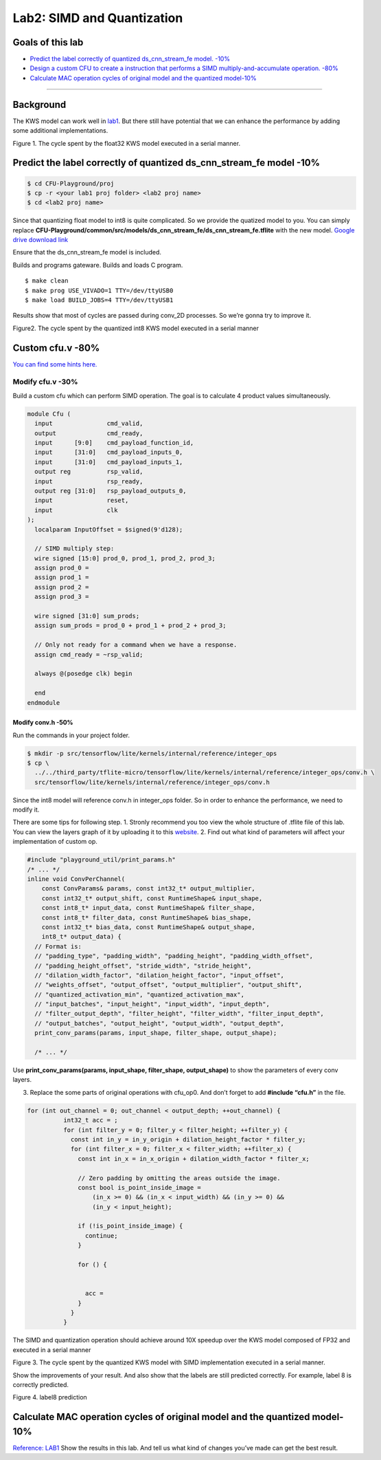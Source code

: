 Lab2: SIMD and Quantization
===========================

Goals of this lab
-----------------

-  `Predict the label correctly of quantized ds_cnn_stream_fe model.
   -10% <#predict-the-label-correctly-of-quantized-ds-cnn-stream-fe-model-10>`__
-  `Design a custom CFU to create a instruction that performs a SIMD
   multiply-and-accumulate operation. -80% <#custom-cfu-v-80>`__
-  `Calculate MAC operation cycles of original model and the quantized
   model-10% <#calculate-mac-operation-cycles-of-original-model-and-the-quantized-model-10>`__

--------------

Background
----------

The KWS model can work well in
`lab1 <./lab%201.html>`__. But there still have
potential that we can enhance the performance by adding some additional
implementations.

.. image:: ./images/S1au-JQya.png

Figure 1. The cycle spent by the float32 KWS model executed in a serial manner.

Predict the label correctly of quantized ds_cnn_stream_fe model -10%
--------------------------------------------------------------------

.. code:: bash

   $ cd CFU-Playground/proj
   $ cp -r <your lab1 proj folder> <lab2 proj name>
   $ cd <lab2 proj name>

Since that quantizing float model to int8 is quite complicated. So we
provide the quatized model to you. You can simply replace
**CFU-Playground/common/src/models/ds_cnn_stream_fe/ds_cnn_stream_fe.tflite**
with the new model. `Google drive download
link <https://drive.google.com/file/d/1Hh_PMazoAwXZ-hHWpA5fDLl-6PTbgDZu/view?usp=drive_link>`__

Ensure that the ds_cnn_stream_fe model is included. 

.. image:: ./images/BJS3g0Wka.png

Builds and programs gateware. Builds and loads C program.

::

   $ make clean
   $ make prog USE_VIVADO=1 TTY=/dev/ttyUSB0
   $ make load BUILD_JOBS=4 TTY=/dev/ttyUSB1

Results show that most of cycles are passed during conv_2D processes. So we’re gonna try to improve it. 

.. image:: ./images/ry7FC4txp.png

Figure2. The cycle spent by the
quantized int8 KWS model executed in a serial manner

Custom cfu.v -80%
-----------------

`You can find some hints
here. <https://cfu-playground.readthedocs.io/en/latest/step-by-step.html>`__

Modify cfu.v -30% 
^^^^^^^^^^^^^^^^^

Build a custom cfu which can perform SIMD
operation. The goal is to calculate 4 product values simultaneously.

.. code:: verilog

   module Cfu (
     input               cmd_valid,
     output              cmd_ready,
     input      [9:0]    cmd_payload_function_id,
     input      [31:0]   cmd_payload_inputs_0,
     input      [31:0]   cmd_payload_inputs_1,
     output reg          rsp_valid,
     input               rsp_ready,
     output reg [31:0]   rsp_payload_outputs_0,
     input               reset,
     input               clk
   );
     localparam InputOffset = $signed(9'd128);

     // SIMD multiply step:
     wire signed [15:0] prod_0, prod_1, prod_2, prod_3;
     assign prod_0 =  
     assign prod_1 =  
     assign prod_2 =  
     assign prod_3 =  
         
     wire signed [31:0] sum_prods;
     assign sum_prods = prod_0 + prod_1 + prod_2 + prod_3;

     // Only not ready for a command when we have a response.
     assign cmd_ready = ~rsp_valid;

     always @(posedge clk) begin
       
     end
   endmodule

Modify conv.h -50%
~~~~~~~~~~~~~~~~~~

Run the commands in your project folder.

.. code:: bash

   $ mkdir -p src/tensorflow/lite/kernels/internal/reference/integer_ops
   $ cp \
     ../../third_party/tflite-micro/tensorflow/lite/kernels/internal/reference/integer_ops/conv.h \
     src/tensorflow/lite/kernels/internal/reference/integer_ops/conv.h

Since the int8 model will reference conv.h in integer_ops folder. So in
order to enhance the performance, we need to modify it.

There are some tips for following step. 1. Stronly recommend you too
view the whole structure of .tflite file of this lab. You can view the
layers graph of it by uploading it to this
`website <https://netron.app/>`__. 2. Find out what kind of parameters
will affect your implementation of custom op.

.. code:: cpp

   #include "playground_util/print_params.h"
   /* ... */
   inline void ConvPerChannel(
       const ConvParams& params, const int32_t* output_multiplier,
       const int32_t* output_shift, const RuntimeShape& input_shape,
       const int8_t* input_data, const RuntimeShape& filter_shape,
       const int8_t* filter_data, const RuntimeShape& bias_shape,
       const int32_t* bias_data, const RuntimeShape& output_shape,
       int8_t* output_data) {
     // Format is:
     // "padding_type", "padding_width", "padding_height", "padding_width_offset",
     // "padding_height_offset", "stride_width", "stride_height",
     // "dilation_width_factor", "dilation_height_factor", "input_offset",
     // "weights_offset", "output_offset", "output_multiplier", "output_shift",
     // "quantized_activation_min", "quantized_activation_max",
     // "input_batches", "input_height", "input_width", "input_depth",
     // "filter_output_depth", "filter_height", "filter_width", "filter_input_depth",
     // "output_batches", "output_height", "output_width", "output_depth",
     print_conv_params(params, input_shape, filter_shape, output_shape);

     /* ... */

Use **print_conv_params(params, input_shape, filter_shape,
output_shape)** to show the parameters of every conv layers.

3. Replace the some parts of original operations with cfu_op0. And don’t
   forget to add **#include “cfu.h”** in the file.

.. code:: cpp

   for (int out_channel = 0; out_channel < output_depth; ++out_channel) {
             int32_t acc = ;
             for (int filter_y = 0; filter_y < filter_height; ++filter_y) {
               const int in_y = in_y_origin + dilation_height_factor * filter_y;
               for (int filter_x = 0; filter_x < filter_width; ++filter_x) {
                 const int in_x = in_x_origin + dilation_width_factor * filter_x;

                 // Zero padding by omitting the areas outside the image.
                 const bool is_point_inside_image =
                     (in_x >= 0) && (in_x < input_width) && (in_y >= 0) &&
                     (in_y < input_height);

                 if (!is_point_inside_image) {
                   continue;
                 }

                 for () {


                   acc = 
                 }
               }
             }

The SIMD and quantization operation should achieve around 10X speedup
over the KWS model composed of FP32 and executed in a serial manner


.. image:: ./images/BJ2CDA-yT.png

Figure 3. The cycle spent by the quantized KWS model with SIMD
implementation executed in a serial manner.

Show the improvements of your result. And also show that the labels are
still predicted correctly. For example, label 8 is correctly predicted.


.. image:: ./images/H1SowRbJp.png

Figure 4. label8 prediction

Calculate MAC operation cycles of original model and the quantized model-10%
----------------------------------------------------------------------------

`Reference: LAB1 <https://hackmd.io/gl8LybZhTLWjic-V4iFjrQ?view>`__ Show
the results in this lab. And tell us what kind of changes you’ve made
can get the best result.